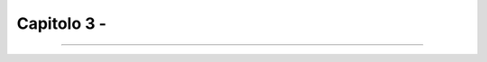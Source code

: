 ==================================
Capitolo 3 - 
==================================



.. figure:: /img/img11.png






------

.. raw:: html
   :file: disqus.html
